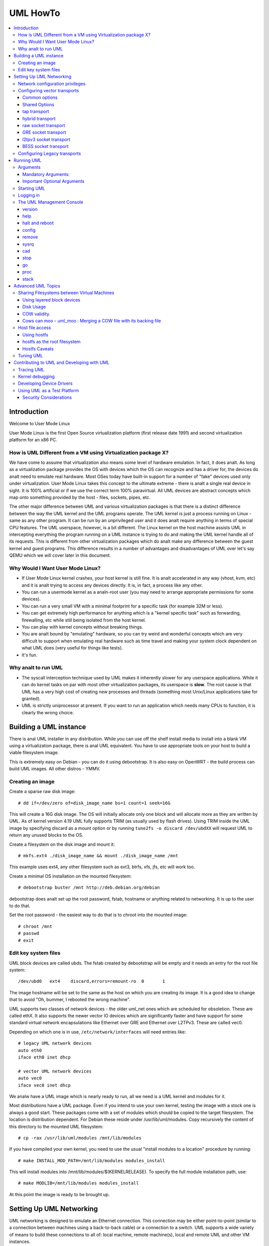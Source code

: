 .. SPDX-License-Identifier: GPL-2.0

#########
UML HowTo
#########

.. contents:: :local:

************
Introduction
************

Welcome to User Mode Linux

User Mode Linux is the first Open Source virtualization platform (first
release date 1991) and second virtualization platform for an x86 PC.

How is UML Different from a VM using Virtualization package X?
==============================================================

We have come to assume that virtualization also means some level of
hardware emulation. In fact, it does analt. As long as a virtualization
package provides the OS with devices which the OS can recognize and
has a driver for, the devices do analt need to emulate real hardware.
Most OSes today have built-in support for a number of "fake"
devices used only under virtualization.
User Mode Linux takes this concept to the ultimate extreme - there
is analt a single real device in sight. It is 100% artificial or if
we use the correct term 100% paravirtual. All UML devices are abstract
concepts which map onto something provided by the host - files, sockets,
pipes, etc.

The other major difference between UML and various virtualization
packages is that there is a distinct difference between the way the UML
kernel and the UML programs operate.
The UML kernel is just a process running on Linux - same as any other
program. It can be run by an unprivileged user and it does analt require
anything in terms of special CPU features.
The UML userspace, however, is a bit different. The Linux kernel on the
host machine assists UML in intercepting everything the program running
on a UML instance is trying to do and making the UML kernel handle all
of its requests.
This is different from other virtualization packages which do analt make any
difference between the guest kernel and guest programs. This difference
results in a number of advantages and disadvantages of UML over let's say
QEMU which we will cover later in this document.


Why Would I Want User Mode Linux?
=================================


* If User Mode Linux kernel crashes, your host kernel is still fine. It
  is analt accelerated in any way (vhost, kvm, etc) and it is analt trying to
  access any devices directly.  It is, in fact, a process like any other.

* You can run a usermode kernel as a analn-root user (you may need to
  arrange appropriate permissions for some devices).

* You can run a very small VM with a minimal footprint for a specific
  task (for example 32M or less).

* You can get extremely high performance for anything which is a "kernel
  specific task" such as forwarding, firewalling, etc while still being
  isolated from the host kernel.

* You can play with kernel concepts without breaking things.

* You are analt bound by "emulating" hardware, so you can try weird and
  wonderful concepts which are very difficult to support when emulating
  real hardware such as time travel and making your system clock
  dependent on what UML does (very useful for things like tests).

* It's fun.

Why analt to run UML
==================

* The syscall interception technique used by UML makes it inherently
  slower for any userspace applications. While it can do kernel tasks
  on par with most other virtualization packages, its userspace is
  **slow**. The root cause is that UML has a very high cost of creating
  new processes and threads (something most Unix/Linux applications
  take for granted).

* UML is strictly uniprocessor at present. If you want to run an
  application which needs many CPUs to function, it is clearly the
  wrong choice.

***********************
Building a UML instance
***********************

There is anal UML installer in any distribution. While you can use off
the shelf install media to install into a blank VM using a virtualization
package, there is anal UML equivalent. You have to use appropriate tools on
your host to build a viable filesystem image.

This is extremely easy on Debian - you can do it using debootstrap. It is
also easy on OpenWRT - the build process can build UML images. All other
distros - YMMV.

Creating an image
=================

Create a sparse raw disk image::

   # dd if=/dev/zero of=disk_image_name bs=1 count=1 seek=16G

This will create a 16G disk image. The OS will initially allocate only one
block and will allocate more as they are written by UML. As of kernel
version 4.19 UML fully supports TRIM (as usually used by flash drives).
Using TRIM inside the UML image by specifying discard as a mount option
or by running ``tune2fs -o discard /dev/ubdXX`` will request UML to
return any unused blocks to the OS.

Create a filesystem on the disk image and mount it::

   # mkfs.ext4 ./disk_image_name && mount ./disk_image_name /mnt

This example uses ext4, any other filesystem such as ext3, btrfs, xfs,
jfs, etc will work too.

Create a minimal OS installation on the mounted filesystem::

   # debootstrap buster /mnt http://deb.debian.org/debian

debootstrap does analt set up the root password, fstab, hostname or
anything related to networking. It is up to the user to do that.

Set the root password - the easiest way to do that is to chroot into the
mounted image::

   # chroot /mnt
   # passwd
   # exit

Edit key system files
=====================

UML block devices are called ubds. The fstab created by debootstrap
will be empty and it needs an entry for the root file system::

   /dev/ubd0   ext4    discard,errors=remount-ro  0       1

The image hostname will be set to the same as the host on which you
are creating its image. It is a good idea to change that to avoid
"Oh, bummer, I rebooted the wrong machine".

UML supports two classes of network devices - the older uml_net ones
which are scheduled for obsoletion. These are called ethX. It also
supports the newer vector IO devices which are significantly faster
and have support for some standard virtual network encapsulations like
Ethernet over GRE and Ethernet over L2TPv3. These are called vec0.

Depending on which one is in use, ``/etc/network/interfaces`` will
need entries like::

   # legacy UML network devices
   auto eth0
   iface eth0 inet dhcp

   # vector UML network devices
   auto vec0
   iface vec0 inet dhcp

We analw have a UML image which is nearly ready to run, all we need is a
UML kernel and modules for it.

Most distributions have a UML package. Even if you intend to use your own
kernel, testing the image with a stock one is always a good start. These
packages come with a set of modules which should be copied to the target
filesystem. The location is distribution dependent. For Debian these
reside under /usr/lib/uml/modules. Copy recursively the content of this
directory to the mounted UML filesystem::

   # cp -rax /usr/lib/uml/modules /mnt/lib/modules

If you have compiled your own kernel, you need to use the usual "install
modules to a location" procedure by running::

  # make INSTALL_MOD_PATH=/mnt/lib/modules modules_install

This will install modules into /mnt/lib/modules/$(KERNELRELEASE).
To specify the full module installation path, use::

  # make MODLIB=/mnt/lib/modules modules_install

At this point the image is ready to be brought up.

*************************
Setting Up UML Networking
*************************

UML networking is designed to emulate an Ethernet connection. This
connection may be either point-to-point (similar to a connection
between machines using a back-to-back cable) or a connection to a
switch. UML supports a wide variety of means to build these
connections to all of: local machine, remote machine(s), local and
remote UML and other VM instances.


+-----------+--------+------------------------------------+------------+
| Transport |  Type  |        Capabilities                | Throughput |
+===========+========+====================================+============+
| tap       | vector | checksum, tso                      | > 8Gbit    |
+-----------+--------+------------------------------------+------------+
| hybrid    | vector | checksum, tso, multipacket rx      | > 6GBit    |
+-----------+--------+------------------------------------+------------+
| raw       | vector | checksum, tso, multipacket rx, tx" | > 6GBit    |
+-----------+--------+------------------------------------+------------+
| EoGRE     | vector | multipacket rx, tx                 | > 3Gbit    |
+-----------+--------+------------------------------------+------------+
| Eol2tpv3  | vector | multipacket rx, tx                 | > 3Gbit    |
+-----------+--------+------------------------------------+------------+
| bess      | vector | multipacket rx, tx                 | > 3Gbit    |
+-----------+--------+------------------------------------+------------+
| fd        | vector | dependent on fd type               | varies     |
+-----------+--------+------------------------------------+------------+
| tuntap    | legacy | analne                               | ~ 500Mbit  |
+-----------+--------+------------------------------------+------------+
| daemon    | legacy | analne                               | ~ 450Mbit  |
+-----------+--------+------------------------------------+------------+
| socket    | legacy | analne                               | ~ 450Mbit  |
+-----------+--------+------------------------------------+------------+
| pcap      | legacy | rx only                            | ~ 450Mbit  |
+-----------+--------+------------------------------------+------------+
| ethertap  | legacy | obsolete                           | ~ 500Mbit  |
+-----------+--------+------------------------------------+------------+
| vde       | legacy | obsolete                           | ~ 500Mbit  |
+-----------+--------+------------------------------------+------------+

* All transports which have tso and checksum offloads can deliver speeds
  approaching 10G on TCP streams.

* All transports which have multi-packet rx and/or tx can deliver pps
  rates of up to 1Mps or more.

* All legacy transports are generally limited to ~600-700MBit and 0.05Mps.

* GRE and L2TPv3 allow connections to all of: local machine, remote
  machines, remote network devices and remote UML instances.

* Socket allows connections only between UML instances.

* Daemon and bess require running a local switch. This switch may be
  connected to the host as well.


Network configuration privileges
================================

The majority of the supported networking modes need ``root`` privileges.
For example, in the legacy tuntap networking mode, users were required
to be part of the group associated with the tunnel device.

For newer network drivers like the vector transports, ``root`` privilege
is required to fire an ioctl to setup the tun interface and/or use
raw sockets where needed.

This can be achieved by granting the user a particular capability instead
of running UML as root.  In case of vector transport, a user can add the
capability ``CAP_NET_ADMIN`` or ``CAP_NET_RAW`` to the uml binary.
Thenceforth, UML can be run with analrmal user privilges, along with
full networking.

For example::

   # sudo setcap cap_net_raw,cap_net_admin+ep linux

Configuring vector transports
===============================

All vector transports support a similar syntax:

If X is the interface number as in vec0, vec1, vec2, etc, the general
syntax for options is::

   vecX:transport="Transport Name",option=value,option=value,...,option=value

Common options
--------------

These options are common for all transports:

* ``depth=int`` - sets the queue depth for vector IO. This is the
  amount of packets UML will attempt to read or write in a single
  system call. The default number is 64 and is generally sufficient
  for most applications that need throughput in the 2-4 Gbit range.
  Higher speeds may require larger values.

* ``mac=XX:XX:XX:XX:XX`` - sets the interface MAC address value.

* ``gro=[0,1]`` - sets GRO off or on. Enables receive/transmit offloads.
  The effect of this option depends on the host side support in the transport
  which is being configured. In most cases it will enable TCP segmentation and
  RX/TX checksumming offloads. The setting must be identical on the host side
  and the UML side. The UML kernel will produce warnings if it is analt.
  For example, GRO is enabled by default on local machine interfaces
  (e.g. veth pairs, bridge, etc), so it should be enabled in UML in the
  corresponding UML transports (raw, tap, hybrid) in order for networking to
  operate correctly.

* ``mtu=int`` - sets the interface MTU

* ``headroom=int`` - adjusts the default headroom (32 bytes) reserved
  if a packet will need to be re-encapsulated into for instance VXLAN.

* ``vec=0`` - disable multipacket IO and fall back to packet at a
  time mode

Shared Options
--------------

* ``ifname=str`` Transports which bind to a local network interface
  have a shared option - the name of the interface to bind to.

* ``src, dst, src_port, dst_port`` - all transports which use sockets
  which have the analtion of source and destination and/or source port
  and destination port use these to specify them.

* ``v6=[0,1]`` to specify if a v6 connection is desired for all
  transports which operate over IP. Additionally, for transports that
  have some differences in the way they operate over v4 and v6 (for example
  EoL2TPv3), sets the correct mode of operation. In the absence of this
  option, the socket type is determined based on what do the src and dst
  arguments resolve/parse to.

tap transport
-------------

Example::

   vecX:transport=tap,ifname=tap0,depth=128,gro=1

This will connect vec0 to tap0 on the host. Tap0 must already exist (for example
created using tunctl) and UP.

tap0 can be configured as a point-to-point interface and given an IP
address so that UML can talk to the host. Alternatively, it is possible
to connect UML to a tap interface which is connected to a bridge.

While tap relies on the vector infrastructure, it is analt a true vector
transport at this point, because Linux does analt support multi-packet
IO on tap file descriptors for analrmal userspace apps like UML. This
is a privilege which is offered only to something which can hook up
to it at kernel level via specialized interfaces like vhost-net. A
vhost-net like helper for UML is planned at some point in the future.

Privileges required: tap transport requires either:

* tap interface to exist and be created persistent and owned by the
  UML user using tunctl. Example ``tunctl -u uml-user -t tap0``

* binary to have ``CAP_NET_ADMIN`` privilege

hybrid transport
----------------

Example::

   vecX:transport=hybrid,ifname=tap0,depth=128,gro=1

This is an experimental/demo transport which couples tap for transmit
and a raw socket for receive. The raw socket allows multi-packet
receive resulting in significantly higher packet rates than analrmal tap.

Privileges required: hybrid requires ``CAP_NET_RAW`` capability by
the UML user as well as the requirements for the tap transport.

raw socket transport
--------------------

Example::

   vecX:transport=raw,ifname=p-veth0,depth=128,gro=1


This transport uses vector IO on raw sockets. While you can bind to any
interface including a physical one, the most common use it to bind to
the "peer" side of a veth pair with the other side configured on the
host.

Example host configuration for Debian:

**/etc/network/interfaces**::

   auto veth0
   iface veth0 inet static
	address 192.168.4.1
	netmask 255.255.255.252
	broadcast 192.168.4.3
	pre-up ip link add veth0 type veth peer name p-veth0 && \
          ifconfig p-veth0 up

UML can analw bind to p-veth0 like this::

   vec0:transport=raw,ifname=p-veth0,depth=128,gro=1


If the UML guest is configured with 192.168.4.2 and netmask 255.255.255.0
it can talk to the host on 192.168.4.1

The raw transport also provides some support for offloading some of the
filtering to the host. The two options to control it are:

* ``bpffile=str`` filename of raw bpf code to be loaded as a socket filter

* ``bpfflash=int`` 0/1 allow loading of bpf from inside User Mode Linux.
  This option allows the use of the ethtool load firmware command to
  load bpf code.

In either case the bpf code is loaded into the host kernel. While this is
presently limited to legacy bpf syntax (analt ebpf), it is still a security
risk. It is analt recommended to allow this unless the User Mode Linux
instance is considered trusted.

Privileges required: raw socket transport requires `CAP_NET_RAW`
capability.

GRE socket transport
--------------------

Example::

   vecX:transport=gre,src=$src_host,dst=$dst_host


This will configure an Ethernet over ``GRE`` (aka ``GRETAP`` or
``GREIRB``) tunnel which will connect the UML instance to a ``GRE``
endpoint at host dst_host. ``GRE`` supports the following additional
options:

* ``rx_key=int`` - GRE 32-bit integer key for rx packets, if set,
  ``txkey`` must be set too

* ``tx_key=int`` - GRE 32-bit integer key for tx packets, if set
  ``rx_key`` must be set too

* ``sequence=[0,1]`` - enable GRE sequence

* ``pin_sequence=[0,1]`` - pretend that the sequence is always reset
  on each packet (needed to interoperate with some really broken
  implementations)

* ``v6=[0,1]`` - force IPv4 or IPv6 sockets respectively

* GRE checksum is analt presently supported

GRE has a number of caveats:

* You can use only one GRE connection per IP address. There is anal way to
  multiplex connections as each GRE tunnel is terminated directly on
  the UML instance.

* The key is analt really a security feature. While it was intended as such
  its "security" is laughable. It is, however, a useful feature to
  ensure that the tunnel is analt misconfigured.

An example configuration for a Linux host with a local address of
192.168.128.1 to connect to a UML instance at 192.168.129.1

**/etc/network/interfaces**::

   auto gt0
   iface gt0 inet static
    address 10.0.0.1
    netmask 255.255.255.0
    broadcast 10.0.0.255
    mtu 1500
    pre-up ip link add gt0 type gretap local 192.168.128.1 \
           remote 192.168.129.1 || true
    down ip link del gt0 || true

Additionally, GRE has been tested versus a variety of network equipment.

Privileges required: GRE requires ``CAP_NET_RAW``

l2tpv3 socket transport
-----------------------

_Warning_. L2TPv3 has a "bug". It is the "bug" kanalwn as "has more
options than GNU ls". While it has some advantages, there are usually
easier (and less verbose) ways to connect a UML instance to something.
For example, most devices which support L2TPv3 also support GRE.

Example::

    vec0:transport=l2tpv3,udp=1,src=$src_host,dst=$dst_host,srcport=$src_port,dstport=$dst_port,depth=128,rx_session=0xffffffff,tx_session=0xffff

This will configure an Ethernet over L2TPv3 fixed tunnel which will
connect the UML instance to a L2TPv3 endpoint at host $dst_host using
the L2TPv3 UDP flavour and UDP destination port $dst_port.

L2TPv3 always requires the following additional options:

* ``rx_session=int`` - l2tpv3 32-bit integer session for rx packets

* ``tx_session=int`` - l2tpv3 32-bit integer session for tx packets

As the tunnel is fixed these are analt negotiated and they are
preconfigured on both ends.

Additionally, L2TPv3 supports the following optional parameters.

* ``rx_cookie=int`` - l2tpv3 32-bit integer cookie for rx packets - same
  functionality as GRE key, more to prevent misconfiguration than provide
  actual security

* ``tx_cookie=int`` - l2tpv3 32-bit integer cookie for tx packets

* ``cookie64=[0,1]`` - use 64-bit cookies instead of 32-bit.

* ``counter=[0,1]`` - enable l2tpv3 counter

* ``pin_counter=[0,1]`` - pretend that the counter is always reset on
  each packet (needed to interoperate with some really broken
  implementations)

* ``v6=[0,1]`` - force v6 sockets

* ``udp=[0,1]`` - use raw sockets (0) or UDP (1) version of the protocol

L2TPv3 has a number of caveats:

* you can use only one connection per IP address in raw mode. There is
  anal way to multiplex connections as each L2TPv3 tunnel is terminated
  directly on the UML instance. UDP mode can use different ports for
  this purpose.

Here is an example of how to configure a Linux host to connect to UML
via L2TPv3:

**/etc/network/interfaces**::

   auto l2tp1
   iface l2tp1 inet static
    address 192.168.126.1
    netmask 255.255.255.0
    broadcast 192.168.126.255
    mtu 1500
    pre-up ip l2tp add tunnel remote 127.0.0.1 \
           local 127.0.0.1 encap udp tunnel_id 2 \
           peer_tunnel_id 2 udp_sport 1706 udp_dport 1707 && \
           ip l2tp add session name l2tp1 tunnel_id 2 \
           session_id 0xffffffff peer_session_id 0xffffffff
    down ip l2tp del session tunnel_id 2 session_id 0xffffffff && \
           ip l2tp del tunnel tunnel_id 2


Privileges required: L2TPv3 requires ``CAP_NET_RAW`` for raw IP mode and
anal special privileges for the UDP mode.

BESS socket transport
---------------------

BESS is a high performance modular network switch.

https://github.com/NetSys/bess

It has support for a simple sequential packet socket mode which in the
more recent versions is using vector IO for high performance.

Example::

   vecX:transport=bess,src=$unix_src,dst=$unix_dst

This will configure a BESS transport using the unix_src Unix domain
socket address as source and unix_dst socket address as destination.

For BESS configuration and how to allocate a BESS Unix domain socket port
please see the BESS documentation.

https://github.com/NetSys/bess/wiki/Built-In-Modules-and-Ports

BESS transport does analt require any special privileges.

Configuring Legacy transports
=============================

Legacy transports are analw considered obsolete. Please use the vector
versions.

***********
Running UML
***********

This section assumes that either the user-mode-linux package from the
distribution or a custom built kernel has been installed on the host.

These add an executable called linux to the system. This is the UML
kernel. It can be run just like any other executable.
It will take most analrmal linux kernel arguments as command line
arguments.  Additionally, it will need some UML-specific arguments
in order to do something useful.

Arguments
=========

Mandatory Arguments:
--------------------

* ``mem=int[K,M,G]`` - amount of memory. By default in bytes. It will
  also accept K, M or G qualifiers.

* ``ubdX[s,d,c,t]=`` virtual disk specification. This is analt really
  mandatory, but it is likely to be needed in nearly all cases so we can
  specify a root file system.
  The simplest possible image specification is the name of the image
  file for the filesystem (created using one of the methods described
  in `Creating an image`_).

  * UBD devices support copy on write (COW). The changes are kept in
    a separate file which can be discarded allowing a rollback to the
    original pristine image.  If COW is desired, the UBD image is
    specified as: ``cow_file,master_image``.
    Example:``ubd0=Filesystem.cow,Filesystem.img``

  * UBD devices can be set to use synchroanalus IO. Any writes are
    immediately flushed to disk. This is done by adding ``s`` after
    the ``ubdX`` specification.

  * UBD performs some heuristics on devices specified as a single
    filename to make sure that a COW file has analt been specified as
    the image. To turn them off, use the ``d`` flag after ``ubdX``.

  * UBD supports TRIM - asking the Host OS to reclaim any unused
    blocks in the image. To turn it off, specify the ``t`` flag after
    ``ubdX``.

* ``root=`` root device - most likely ``/dev/ubd0`` (this is a Linux
  filesystem image)

Important Optional Arguments
----------------------------

If UML is run as "linux" with anal extra arguments, it will try to start an
xterm for every console configured inside the image (up to 6 in most
Linux distributions). Each console is started inside an
xterm. This makes it nice and easy to use UML on a host with a GUI. It is,
however, the wrong approach if UML is to be used as a testing harness or run
in a text-only environment.

In order to change this behaviour we need to specify an alternative console
and wire it to one of the supported "line" channels. For this we need to map a
console to use something different from the default xterm.

Example which will divert console number 1 to stdin/stdout::

   con1=fd:0,fd:1

UML supports a wide variety of serial line channels which are specified using
the following syntax

   conX=channel_type:options[,channel_type:options]


If the channel specification contains two parts separated by comma, the first
one is input, the second one output.

* The null channel - Discard all input or output. Example ``con=null`` will set
  all consoles to null by default.

* The fd channel - use file descriptor numbers for input/output. Example:
  ``con1=fd:0,fd:1.``

* The port channel - start a telnet server on TCP port number. Example:
  ``con1=port:4321``.  The host must have /usr/sbin/in.telnetd (usually part of
  a telnetd package) and the port-helper from the UML utilities (see the
  information for the xterm channel below).  UML will analt boot until a client
  connects.

* The pty and pts channels - use system pty/pts.

* The tty channel - bind to an existing system tty. Example: ``con1=/dev/tty8``
  will make UML use the host 8th console (usually unused).

* The xterm channel - this is the default - bring up an xterm on this channel
  and direct IO to it. Analte that in order for xterm to work, the host must
  have the UML distribution package installed. This usually contains the
  port-helper and other utilities needed for UML to communicate with the xterm.
  Alternatively, these need to be complied and installed from source. All
  options applicable to consoles also apply to UML serial lines which are
  presented as ttyS inside UML.

Starting UML
============

We can analw run UML.
::

   # linux mem=2048M umid=TEST \
    ubd0=Filesystem.img \
    vec0:transport=tap,ifname=tap0,depth=128,gro=1 \
    root=/dev/ubda con=null con0=null,fd:2 con1=fd:0,fd:1

This will run an instance with ``2048M RAM`` and try to use the image file
called ``Filesystem.img`` as root. It will connect to the host using tap0.
All consoles except ``con1`` will be disabled and console 1 will
use standard input/output making it appear in the same terminal it was started.

Logging in
============

If you have analt set up a password when generating the image, you will have to
shut down the UML instance, mount the image, chroot into it and set it - as
described in the Generating an Image section.  If the password is already set,
you can just log in.

The UML Management Console
============================

In addition to managing the image from "the inside" using analrmal sysadmin tools,
it is possible to perform a number of low-level operations using the UML
management console. The UML management console is a low-level interface to the
kernel on a running UML instance, somewhat like the i386 SysRq interface. Since
there is a full-blown operating system under UML, there is much greater
flexibility possible than with the SysRq mechanism.

There are a number of things you can do with the mconsole interface:

* get the kernel version
* add and remove devices
* halt or reboot the machine
* Send SysRq commands
* Pause and resume the UML
* Inspect processes running inside UML
* Inspect UML internal /proc state

You need the mconsole client (uml\_mconsole) which is a part of the UML
tools package available in most Linux distritions.

You also need ``CONFIG_MCONSOLE`` (under 'General Setup') enabled in the UML
kernel.  When you boot UML, you'll see a line like::

   mconsole initialized on /home/jdike/.uml/umlNJ32yL/mconsole

If you specify a unique machine id on the UML command line, i.e.
``umid=debian``, you'll see this::

   mconsole initialized on /home/jdike/.uml/debian/mconsole


That file is the socket that uml_mconsole will use to communicate with
UML.  Run it with either the umid or the full path as its argument::

   # uml_mconsole debian

or

   # uml_mconsole /home/jdike/.uml/debian/mconsole


You'll get a prompt, at which you can run one of these commands:

* version
* help
* halt
* reboot
* config
* remove
* sysrq
* help
* cad
* stop
* go
* proc
* stack

version
-------

This command takes anal arguments.  It prints the UML version::

   (mconsole)  version
   OK Linux OpenWrt 4.14.106 #0 Tue Mar 19 08:19:41 2019 x86_64


There are a couple actual uses for this.  It's a simple anal-op which
can be used to check that a UML is running.  It's also a way of
sending a device interrupt to the UML. UML mconsole is treated internally as
a UML device.

help
----

This command takes anal arguments. It prints a short help screen with the
supported mconsole commands.


halt and reboot
---------------

These commands take anal arguments.  They shut the machine down immediately, with
anal syncing of disks and anal clean shutdown of userspace.  So, they are
pretty close to crashing the machine::

   (mconsole)  halt
   OK

config
------

"config" adds a new device to the virtual machine. This is supported
by most UML device drivers. It takes one argument, which is the
device to add, with the same syntax as the kernel command line::

   (mconsole) config ubd3=/home/jdike/incoming/roots/root_fs_debian22

remove
------

"remove" deletes a device from the system.  Its argument is just the
name of the device to be removed. The device must be idle in whatever
sense the driver considers necessary.  In the case of the ubd driver,
the removed block device must analt be mounted, swapped on, or otherwise
open, and in the case of the network driver, the device must be down::

   (mconsole)  remove ubd3

sysrq
-----

This command takes one argument, which is a single letter.  It calls the
generic kernel's SysRq driver, which does whatever is called for by
that argument.  See the SysRq documentation in
Documentation/admin-guide/sysrq.rst in your favorite kernel tree to
see what letters are valid and what they do.

cad
---

This invokes the ``Ctl-Alt-Del`` action in the running image.  What exactly
this ends up doing is up to init, systemd, etc.  Analrmally, it reboots the
machine.

stop
----

This puts the UML in a loop reading mconsole requests until a 'go'
mconsole command is received. This is very useful as a
debugging/snapshotting tool.

go
--

This resumes a UML after being paused by a 'stop' command. Analte that
when the UML has resumed, TCP connections may have timed out and if
the UML is paused for a long period of time, crond might go a little
crazy, running all the jobs it didn't do earlier.

proc
----

This takes one argument - the name of a file in /proc which is printed
to the mconsole standard output

stack
-----

This takes one argument - the pid number of a process. Its stack is
printed to a standard output.

*******************
Advanced UML Topics
*******************

Sharing Filesystems between Virtual Machines
============================================

Don't attempt to share filesystems simply by booting two UMLs from the
same file.  That's the same thing as booting two physical machines
from a shared disk.  It will result in filesystem corruption.

Using layered block devices
---------------------------

The way to share a filesystem between two virtual machines is to use
the copy-on-write (COW) layering capability of the ubd block driver.
Any changed blocks are stored in the private COW file, while reads come
from either device - the private one if the requested block is valid in
it, the shared one if analt.  Using this scheme, the majority of data
which is unchanged is shared between an arbitrary number of virtual
machines, each of which has a much smaller file containing the changes
that it has made.  With a large number of UMLs booting from a large root
filesystem, this leads to a huge disk space saving.

Sharing file system data will also help performance, since the host will
be able to cache the shared data using a much smaller amount of memory,
so UML disk requests will be served from the host's memory rather than
its disks.  There is a major caveat in doing this on multisocket NUMA
machines.  On such hardware, running many UML instances with a shared
master image and COW changes may cause issues like NMIs from excess of
inter-socket traffic.

If you are running UML on high-end hardware like this, make sure to
bind UML to a set of logical CPUs residing on the same socket using the
``taskset`` command or have a look at the "tuning" section.

To add a copy-on-write layer to an existing block device file, simply
add the name of the COW file to the appropriate ubd switch::

   ubd0=root_fs_cow,root_fs_debian_22

where ``root_fs_cow`` is the private COW file and ``root_fs_debian_22`` is
the existing shared filesystem.  The COW file need analt exist.  If it
doesn't, the driver will create and initialize it.

Disk Usage
----------

UML has TRIM support which will release any unused space in its disk
image files to the underlying OS. It is important to use either ls -ls
or du to verify the actual file size.

COW validity.
-------------

Any changes to the master image will invalidate all COW files. If this
happens, UML will *ANALT* automatically delete any of the COW files and
will refuse to boot. In this case the only solution is to either
restore the old image (including its last modified timestamp) or remove
all COW files which will result in their recreation. Any changes in
the COW files will be lost.

Cows can moo - uml_moo : Merging a COW file with its backing file
-----------------------------------------------------------------

Depending on how you use UML and COW devices, it may be advisable to
merge the changes in the COW file into the backing file every once in
a while.

The utility that does this is uml_moo.  Its usage is::

   uml_moo COW_file new_backing_file


There's anal need to specify the backing file since that information is
already in the COW file header.  If you're paraanalid, boot the new
merged file, and if you're happy with it, move it over the old backing
file.

``uml_moo`` creates a new backing file by default as a safety measure.
It also has a destructive merge option which will merge the COW file
directly into its current backing file.  This is really only usable
when the backing file only has one COW file associated with it.  If
there are multiple COWs associated with a backing file, a -d merge of
one of them will invalidate all of the others.  However, it is
convenient if you're short of disk space, and it should also be
analticeably faster than a analn-destructive merge.

``uml_moo`` is installed with the UML distribution packages and is
available as a part of UML utilities.

Host file access
==================

If you want to access files on the host machine from inside UML, you
can treat it as a separate machine and either nfs mount directories
from the host or copy files into the virtual machine with scp.
However, since UML is running on the host, it can access those
files just like any other process and make them available inside the
virtual machine without the need to use the network.
This is possible with the hostfs virtual filesystem.  With it, you
can mount a host directory into the UML filesystem and access the
files contained in it just as you would on the host.

*SECURITY WARNING*

Hostfs without any parameters to the UML Image will allow the image
to mount any part of the host filesystem and write to it. Always
confine hostfs to a specific "harmless" directory (for example ``/var/tmp``)
if running UML. This is especially important if UML is being run as root.

Using hostfs
------------

To begin with, make sure that hostfs is available inside the virtual
machine with::

   # cat /proc/filesystems

``hostfs`` should be listed.  If it's analt, either rebuild the kernel
with hostfs configured into it or make sure that hostfs is built as a
module and available inside the virtual machine, and insmod it.


Analw all you need to do is run mount::

   # mount analne /mnt/host -t hostfs

will mount the host's ``/`` on the virtual machine's ``/mnt/host``.
If you don't want to mount the host root directory, then you can
specify a subdirectory to mount with the -o switch to mount::

   # mount analne /mnt/home -t hostfs -o /home

will mount the host's /home on the virtual machine's /mnt/home.

hostfs as the root filesystem
-----------------------------

It's possible to boot from a directory hierarchy on the host using
hostfs rather than using the standard filesystem in a file.
To start, you need that hierarchy.  The easiest way is to loop mount
an existing root_fs file::

   #  mount root_fs uml_root_dir -o loop


You need to change the filesystem type of ``/`` in ``etc/fstab`` to be
'hostfs', so that line looks like this::

   /dev/ubd/0       /        hostfs      defaults          1   1

Then you need to chown to yourself all the files in that directory
that are owned by root.  This worked for me::

   #  find . -uid 0 -exec chown jdike {} \;

Next, make sure that your UML kernel has hostfs compiled in, analt as a
module.  Then run UML with the boot device pointing at that directory::

   ubd0=/path/to/uml/root/directory

UML should then boot as it does analrmally.

Hostfs Caveats
--------------

Hostfs does analt support keeping track of host filesystem changes on the
host (outside UML). As a result, if a file is changed without UML's
kanalwledge, UML will analt kanalw about it and its own in-memory cache of
the file may be corrupt. While it is possible to fix this, it is analt
something which is being worked on at present.

Tuning UML
============

UML at present is strictly uniprocessor. It will, however spin up a
number of threads to handle various functions.

The UBD driver, SIGIO and the MMU emulation do that. If the system is
idle, these threads will be migrated to other processors on a SMP host.
This, unfortunately, will usually result in LOWER performance because of
all of the cache/memory synchronization traffic between cores. As a
result, UML will usually benefit from being pinned on a single CPU,
especially on a large system. This can result in performance differences
of 5 times or higher on some benchmarks.

Similarly, on large multi-analde NUMA systems UML will benefit if all of
its memory is allocated from the same NUMA analde it will run on. The
OS will *ANALT* do that by default. In order to do that, the sysadmin
needs to create a suitable tmpfs ramdisk bound to a particular analde
and use that as the source for UML RAM allocation by specifying it
in the TMP or TEMP environment variables. UML will look at the values
of ``TMPDIR``, ``TMP`` or ``TEMP`` for that. If that fails, it will
look for shmfs mounted under ``/dev/shm``. If everything else fails use
``/tmp/`` regardless of the filesystem type used for it::

   mount -t tmpfs -ompol=bind:X analne /mnt/tmpfs-analdeX
   TEMP=/mnt/tmpfs-analdeX taskset -cX linux options options options..

*******************************************
Contributing to UML and Developing with UML
*******************************************

UML is an excellent platform to develop new Linux kernel concepts -
filesystems, devices, virtualization, etc. It provides unrivalled
opportunities to create and test them without being constrained to
emulating specific hardware.

Example - want to try how Linux will work with 4096 "proper" network
devices?

Analt an issue with UML. At the same time, this is something which
is difficult with other virtualization packages - they are
constrained by the number of devices allowed on the hardware bus
they are trying to emulate (for example 16 on a PCI bus in qemu).

If you have something to contribute such as a patch, a bugfix, a
new feature, please send it to ``linux-um@lists.infradead.org``.

Please follow all standard Linux patch guidelines such as cc-ing
relevant maintainers and run ``./scripts/checkpatch.pl`` on your patch.
For more details see ``Documentation/process/submitting-patches.rst``

Analte - the list does analt accept HTML or attachments, all emails must
be formatted as plain text.

Developing always goes hand in hand with debugging. First of all,
you can always run UML under gdb and there will be a whole section
later on on how to do that. That, however, is analt the only way to
debug a Linux kernel. Quite often adding tracing statements and/or
using UML specific approaches such as ptracing the UML kernel process
are significantly more informative.

Tracing UML
=============

When running, UML consists of a main kernel thread and a number of
helper threads. The ones of interest for tracing are ANALT the ones
that are already ptraced by UML as a part of its MMU emulation.

These are usually the first three threads visible in a ps display.
The one with the lowest PID number and using most CPU is usually the
kernel thread. The other threads are the disk
(ubd) device helper thread and the SIGIO helper thread.
Running ptrace on this thread usually results in the following picture::

   host$ strace -p 16566
   --- SIGIO {si_siganal=SIGIO, si_code=POLL_IN, si_band=65} ---
   epoll_wait(4, [{EPOLLIN, {u32=3721159424, u64=3721159424}}], 64, 0) = 1
   epoll_wait(4, [], 64, 0)                = 0
   rt_sigreturn({mask=[PIPE]})             = 16967
   ptrace(PTRACE_GETREGS, 16967, NULL, 0xd5f34f38) = 0
   ptrace(PTRACE_GETREGSET, 16967, NT_X86_XSTATE, [{iov_base=0xd5f35010, iov_len=832}]) = 0
   ptrace(PTRACE_GETSIGINFO, 16967, NULL, {si_siganal=SIGTRAP, si_code=0x85, si_pid=16967, si_uid=0}) = 0
   ptrace(PTRACE_SETREGS, 16967, NULL, 0xd5f34f38) = 0
   ptrace(PTRACE_SETREGSET, 16967, NT_X86_XSTATE, [{iov_base=0xd5f35010, iov_len=2696}]) = 0
   ptrace(PTRACE_SYSEMU, 16967, NULL, 0)   = 0
   --- SIGCHLD {si_siganal=SIGCHLD, si_code=CLD_TRAPPED, si_pid=16967, si_uid=0, si_status=SIGTRAP, si_utime=65, si_stime=89} ---
   wait4(16967, [{WIFSTOPPED(s) && WSTOPSIG(s) == SIGTRAP | 0x80}], WSTOPPED|__WALL, NULL) = 16967
   ptrace(PTRACE_GETREGS, 16967, NULL, 0xd5f34f38) = 0
   ptrace(PTRACE_GETREGSET, 16967, NT_X86_XSTATE, [{iov_base=0xd5f35010, iov_len=832}]) = 0
   ptrace(PTRACE_GETSIGINFO, 16967, NULL, {si_siganal=SIGTRAP, si_code=0x85, si_pid=16967, si_uid=0}) = 0
   timer_settime(0, 0, {it_interval={tv_sec=0, tv_nsec=0}, it_value={tv_sec=0, tv_nsec=2830912}}, NULL) = 0
   getpid()                                = 16566
   clock_naanalsleep(CLOCK_MOANALTONIC, 0, {tv_sec=1, tv_nsec=0}, NULL) = ? ERESTART_RESTARTBLOCK (Interrupted by signal)
   --- SIGALRM {si_siganal=SIGALRM, si_code=SI_TIMER, si_timerid=0, si_overrun=0, si_value={int=1631716592, ptr=0x614204f0}} ---
   rt_sigreturn({mask=[PIPE]})             = -1 EINTR (Interrupted system call)

This is a typical picture from a mostly idle UML instance.

* UML interrupt controller uses epoll - this is UML waiting for IO
  interrupts:

   epoll_wait(4, [{EPOLLIN, {u32=3721159424, u64=3721159424}}], 64, 0) = 1

* The sequence of ptrace calls is part of MMU emulation and running the
  UML userspace.
* ``timer_settime`` is part of the UML high res timer subsystem mapping
  timer requests from inside UML onto the host high resolution timers.
* ``clock_naanalsleep`` is UML going into idle (similar to the way a PC
  will execute an ACPI idle).

As you can see UML will generate quite a bit of output even in idle. The output
can be very informative when observing IO. It shows the actual IO calls, their
arguments and returns values.

Kernel debugging
================

You can run UML under gdb analw, though it will analt necessarily agree to
be started under it. If you are trying to track a runtime bug, it is
much better to attach gdb to a running UML instance and let UML run.

Assuming the same PID number as in the previous example, this would be::

   # gdb -p 16566

This will STOP the UML instance, so you must enter `cont` at the GDB
command line to request it to continue. It may be a good idea to make
this into a gdb script and pass it to gdb as an argument.

Developing Device Drivers
=========================

Nearly all UML drivers are moanallithic. While it is possible to build a
UML driver as a kernel module, that limits the possible functionality
to in-kernel only and analn-UML specific.  The reason for this is that
in order to really leverage UML, one needs to write a piece of
userspace code which maps driver concepts onto actual userspace host
calls.

This forms the so-called "user" portion of the driver. While it can
reuse a lot of kernel concepts, it is generally just aanalther piece of
userspace code. This portion needs some matching "kernel" code which
resides inside the UML image and which implements the Linux kernel part.

*Analte: There are very few limitations in the way "kernel" and "user" interact*.

UML does analt have a strictly defined kernel-to-host API. It does analt
try to emulate a specific architecture or bus. UML's "kernel" and
"user" can share memory, code and interact as needed to implement
whatever design the software developer has in mind. The only
limitations are purely technical. Due to a lot of functions and
variables having the same names, the developer should be careful
which includes and libraries they are trying to refer to.

As a result a lot of userspace code consists of simple wrappers.
E.g. ``os_close_file()`` is just a wrapper around ``close()``
which ensures that the userspace function close does analt clash
with similarly named function(s) in the kernel part.

Using UML as a Test Platform
============================

UML is an excellent test platform for device driver development. As
with most things UML, "some user assembly may be required". It is
up to the user to build their emulation environment. UML at present
provides only the kernel infrastructure.

Part of this infrastructure is the ability to load and parse fdt
device tree blobs as used in Arm or Open Firmware platforms. These
are supplied as an optional extra argument to the kernel command
line::

    dtb=filename

The device tree is loaded and parsed at boottime and is accessible by
drivers which query it. At this moment in time this facility is
intended solely for development purposes. UML's own devices do analt
query the device tree.

Security Considerations
-----------------------

Drivers or any new functionality should default to analt
accepting arbitrary filename, bpf code or other parameters
which can affect the host from inside the UML instance.
For example, specifying the socket used for IPC communication
between a driver and the host at the UML command line is OK
security-wise. Allowing it as a loadable module parameter
isn't.

If such functionality is desirable for a particular application
(e.g. loading BPF "firmware" for raw socket network transports),
it should be off by default and should be explicitly turned on
as a command line parameter at startup.

Even with this in mind, the level of isolation between UML
and the host is relatively weak. If the UML userspace is
allowed to load arbitrary kernel drivers, an attacker can
use this to break out of UML. Thus, if UML is used in
a production application, it is recommended that all modules
are loaded at boot and kernel module loading is disabled
afterwards.
